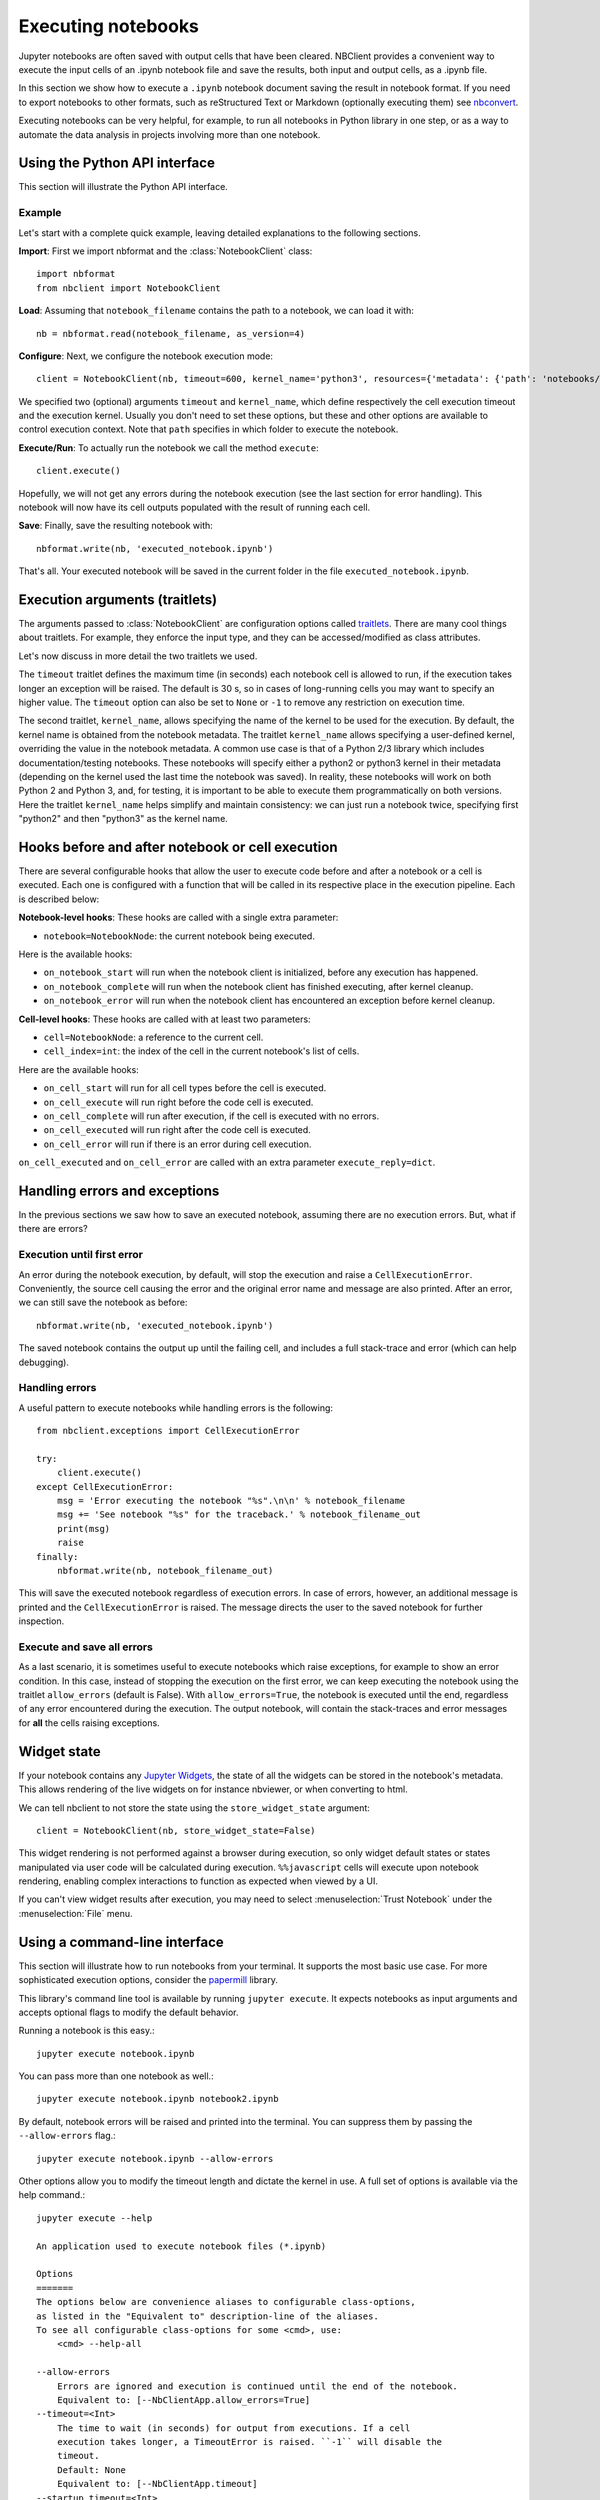 Executing notebooks
===================

.. module:: nbclient.client.guide

Jupyter notebooks are often saved with output cells that have been cleared.
NBClient provides a convenient way to execute the input cells of an
.ipynb notebook file and save the results, both input and output cells,
as a .ipynb file.

In this section we show how to execute a ``.ipynb`` notebook
document saving the result in notebook format. If you need to export
notebooks to other formats, such as reStructured Text or Markdown (optionally
executing them) see `nbconvert <https://nbconvert.readthedocs.io/en/latest/>`_.

Executing notebooks can be very helpful, for example, to run all notebooks
in Python library in one step, or as a way to automate the data analysis in
projects involving more than one notebook.

Using the Python API interface
------------------------------

This section will illustrate the Python API interface.

Example
~~~~~~~

Let's start with a complete quick example, leaving detailed explanations
to the following sections.

**Import**: First we import nbformat and the :class:`NotebookClient`
class::

    import nbformat
    from nbclient import NotebookClient

**Load**: Assuming that ``notebook_filename`` contains the path to a notebook,
we can load it with::

    nb = nbformat.read(notebook_filename, as_version=4)

**Configure**: Next, we configure the notebook execution mode::

    client = NotebookClient(nb, timeout=600, kernel_name='python3', resources={'metadata': {'path': 'notebooks/'}})

We specified two (optional) arguments ``timeout`` and ``kernel_name``, which
define respectively the cell execution timeout and the execution kernel.
Usually you don't need to set these options, but these and other options are
available to control execution context. Note that ``path`` specifies
in which folder to execute the notebook.

**Execute/Run**: To actually run the notebook we call the method
``execute``::

    client.execute()

Hopefully, we will not get any errors during the notebook execution
(see the last section for error handling). This notebook will
now have its cell outputs populated with the result of running
each cell.

**Save**: Finally, save the resulting notebook with::

    nbformat.write(nb, 'executed_notebook.ipynb')

That's all. Your executed notebook will be saved in the current folder
in the file ``executed_notebook.ipynb``.

Execution arguments (traitlets)
-------------------------------

The arguments passed to :class:`NotebookClient` are configuration options
called `traitlets <https://traitlets.readthedocs.io/en/stable>`_.
There are many cool things about traitlets. For example,
they enforce the input type, and they can be accessed/modified as
class attributes.

Let's now discuss in more detail the two traitlets we used.

The ``timeout`` traitlet defines the maximum time (in seconds) each notebook
cell is allowed to run, if the execution takes longer an exception will be
raised. The default is 30 s, so in cases of long-running cells you may want to
specify an higher value. The ``timeout`` option can also be set to ``None``
or ``-1`` to remove any restriction on execution time.

The second traitlet, ``kernel_name``, allows specifying the name of the kernel
to be used for the execution. By default, the kernel name is obtained from the
notebook metadata. The traitlet ``kernel_name`` allows specifying a
user-defined kernel, overriding the value in the notebook metadata. A common
use case is that of a Python 2/3 library which includes documentation/testing
notebooks. These notebooks will specify either a python2 or python3 kernel in
their metadata (depending on the kernel used the last time the notebook was
saved). In reality, these notebooks will work on both Python 2 and Python 3,
and, for testing, it is important to be able to execute them programmatically
on both versions. Here the traitlet ``kernel_name`` helps simplify and
maintain consistency: we can just run a notebook twice, specifying first
"python2" and then "python3" as the kernel name.

Hooks before and after notebook or cell execution
-------------------------------------------------
There are several configurable hooks that allow the user to execute code before and
after a notebook or a cell is executed. Each one is configured with a function that will be called in its
respective place in the execution pipeline.
Each is described below:

**Notebook-level hooks**: These hooks are called with a single extra parameter:

- ``notebook=NotebookNode``: the current notebook being executed.

Here is the available hooks:

- ``on_notebook_start`` will run when the notebook client is initialized, before any execution has happened.
- ``on_notebook_complete`` will run when the notebook client has finished executing, after kernel cleanup.
- ``on_notebook_error`` will run when the notebook client has encountered an exception before kernel cleanup.

**Cell-level hooks**: These hooks are called with at least two parameters:

- ``cell=NotebookNode``: a reference to the current cell.
- ``cell_index=int``: the index of the cell in the current notebook's list of cells.

Here are the available hooks:

- ``on_cell_start`` will run for all cell types before the cell is executed.
- ``on_cell_execute`` will run right before the code cell is executed.
- ``on_cell_complete`` will run after execution, if the cell is executed with no errors.
- ``on_cell_executed`` will run right after the code cell is executed.
- ``on_cell_error`` will run if there is an error during cell execution.

``on_cell_executed`` and ``on_cell_error`` are called with an extra parameter ``execute_reply=dict``.


Handling errors and exceptions
------------------------------

In the previous sections we saw how to save an executed notebook, assuming
there are no execution errors. But, what if there are errors?

Execution until first error
~~~~~~~~~~~~~~~~~~~~~~~~~~~
An error during the notebook execution, by default, will stop the execution
and raise a ``CellExecutionError``. Conveniently, the source cell causing
the error and the original error name and message are also printed.
After an error, we can still save the notebook as before::

    nbformat.write(nb, 'executed_notebook.ipynb')

The saved notebook contains the output up until the failing cell,
and includes a full stack-trace and error (which can help debugging).

Handling errors
~~~~~~~~~~~~~~~
A useful pattern to execute notebooks while handling errors is the following::

    from nbclient.exceptions import CellExecutionError

    try:
        client.execute()
    except CellExecutionError:
        msg = 'Error executing the notebook "%s".\n\n' % notebook_filename
        msg += 'See notebook "%s" for the traceback.' % notebook_filename_out
        print(msg)
        raise
    finally:
        nbformat.write(nb, notebook_filename_out)

This will save the executed notebook regardless of execution errors.
In case of errors, however, an additional message is printed and the
``CellExecutionError`` is raised. The message directs the user to
the saved notebook for further inspection.

Execute and save all errors
~~~~~~~~~~~~~~~~~~~~~~~~~~~
As a last scenario, it is sometimes useful to execute notebooks which raise
exceptions, for example to show an error condition. In this case, instead of
stopping the execution on the first error, we can keep executing the notebook
using the traitlet ``allow_errors`` (default is False). With
``allow_errors=True``, the notebook is executed until the end, regardless of
any error encountered during the execution. The output notebook, will contain
the stack-traces and error messages for **all** the cells raising exceptions.

Widget state
------------

If your notebook contains any
`Jupyter Widgets <https://github.com/jupyter-widgets/ipywidgets/>`_,
the state of all the widgets can be stored in the notebook's metadata.
This allows rendering of the live widgets on for instance nbviewer, or when
converting to html.

We can tell nbclient to not store the state using the ``store_widget_state``
argument::

    client = NotebookClient(nb, store_widget_state=False)

This widget rendering is not performed against a browser during execution, so
only widget default states or states manipulated via user code will be
calculated during execution. ``%%javascript`` cells will execute upon notebook
rendering, enabling complex interactions to function as expected when viewed by
a UI.

If you can't view widget results after execution, you may need to select
:menuselection:`Trust Notebook` under the :menuselection:`File` menu.

Using a command-line interface
------------------------------

This section will illustrate how to run notebooks from your terminal. It supports the most basic use case. For more sophisticated execution options, consider the `papermill <https://pypi.org/project/papermill/>`_ library.

This library's command line tool is available by running ``jupyter execute``. It expects notebooks as input arguments and accepts optional flags to modify the default behavior.

Running a notebook is this easy.::

    jupyter execute notebook.ipynb

You can pass more than one notebook as well.::

    jupyter execute notebook.ipynb notebook2.ipynb

By default, notebook errors will be raised and printed into the terminal. You can suppress them by passing the ``--allow-errors`` flag.::

    jupyter execute notebook.ipynb --allow-errors

Other options allow you to modify the timeout length and dictate the kernel in use. A full set of options is available via the help command.::

    jupyter execute --help

    An application used to execute notebook files (*.ipynb)

    Options
    =======
    The options below are convenience aliases to configurable class-options,
    as listed in the "Equivalent to" description-line of the aliases.
    To see all configurable class-options for some <cmd>, use:
        <cmd> --help-all

    --allow-errors
        Errors are ignored and execution is continued until the end of the notebook.
        Equivalent to: [--NbClientApp.allow_errors=True]
    --timeout=<Int>
        The time to wait (in seconds) for output from executions. If a cell
        execution takes longer, a TimeoutError is raised. ``-1`` will disable the
        timeout.
        Default: None
        Equivalent to: [--NbClientApp.timeout]
    --startup_timeout=<Int>
        The time to wait (in seconds) for the kernel to start. If kernel startup
        takes longer, a RuntimeError is raised.
        Default: 60
        Equivalent to: [--NbClientApp.startup_timeout]
    --kernel_name=<Unicode>
        Name of kernel to use to execute the cells. If not set, use the kernel_spec
        embedded in the notebook.
        Default: ''
        Equivalent to: [--NbClientApp.kernel_name]

    To see all available configurables, use `--help-all`.
